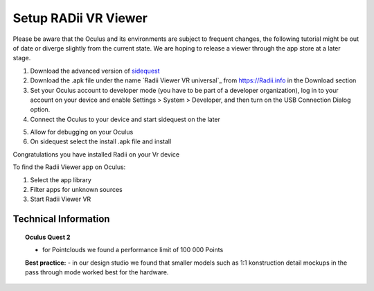 ________________________________
Setup RADii VR Viewer
________________________________

Please be aware that the Oculus and its environments are subject to frequent changes, the following tutorial might be out of date or diverge slightly from the current state. We are hoping to release a viewer through the app store at a later stage.

1. Download the advanced version of `sidequest <https://sidequestvr.com/>`_
2. Download the .apk file under the name `Radii Viewer VR universal`_ from https://Radii.info in the Download section
3. Set your Oculus account to developer mode (you have to be part of a developer organization), log in to your account on your device and enable Settings > System > Developer, and then turn on the USB Connection Dialog option.
4. Connect the Oculus to your device and start sidequest on the later

.. image:: ../Setup/Images/VR_setup_02_detected.png
    :scale: 50%
       
5. Allow for debugging on your Oculus
6. On sidequest select the install .apk file and install

.. image:: ../Setup/Images/VR_setup_03_install_apk.png
    :scale: 50%

Congratulations you have installed Radii on your Vr device


To find the Radii Viewer app on Oculus:

1. Select the app library
2. Filter apps for unknown sources 
3. Start Radii Viewer VR

Technical Information
**************************************************************************

.. topic:: Oculus Quest 2

  - for Pointclouds we found a performance limit of 100 000 Points

  **Best practice:** 
  - in our design studio we found that smaller models such as 1:1 konstruction detail mockups in the pass through mode worked best for the hardware. 
 



